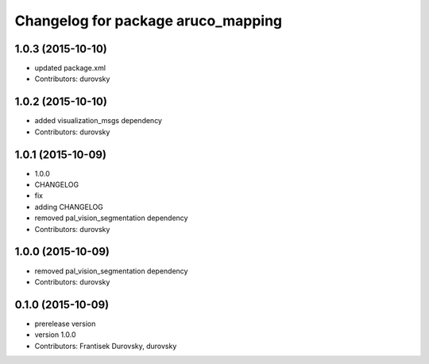 ^^^^^^^^^^^^^^^^^^^^^^^^^^^^^^^^^^^
Changelog for package aruco_mapping
^^^^^^^^^^^^^^^^^^^^^^^^^^^^^^^^^^^

1.0.3 (2015-10-10)
------------------
* updated package.xml
* Contributors: durovsky

1.0.2 (2015-10-10)
------------------
* added visualization_msgs dependency
* Contributors: durovsky

1.0.1 (2015-10-09)
------------------
* 1.0.0
* CHANGELOG
* fix
* adding CHANGELOG
* removed pal_vision_segmentation dependency
* Contributors: durovsky

1.0.0 (2015-10-09)
------------------
* removed pal_vision_segmentation dependency
* Contributors: durovsky


0.1.0 (2015-10-09)
------------------
* prerelease version
* version 1.0.0
* Contributors: Frantisek Durovsky, durovsky
